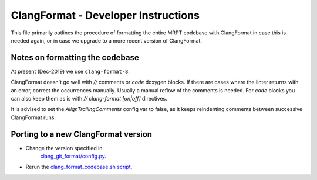 =========================================
ClangFormat - Developer Instructions
=========================================

This file primarily outlines the procedure of formatting the entire MRPT
codebase with ClangFormat in case this is needed again, or in case we upgrade to
a more recent version of ClangFormat.

Notes on formatting the codebase 
--------------------------------------------------------

At present (Dec-2019) we use ``clang-format-8``.

ClangFormat doesn't go well with `//` comments or `\code` doxygen blocks. If
there are cases where the linter returns with an error, correct the occurrences
manually. Usually a manual reflow of the comments is needed. For `\code` blocks
you can also keep them as is with `// clang-format [on|off]` directives.

It is advised to set the `AlignTrailingComments` config var to false, as it
keeps reindenting comments between successive ClangFormat runs.


Porting to a new ClangFormat version
----------------------------------------

- Change the version specified in
    `clang_git_format/config.py <https://github.com/MRPT/mrpt/blob/master/scripts/clang_git_format/clang_git_format/config.py>`_.
- Rerun the `clang_format_codebase.sh script <https://github.com/MRPT/mrpt/blob/master/scripts/clang_format_codebase.sh>`_.
